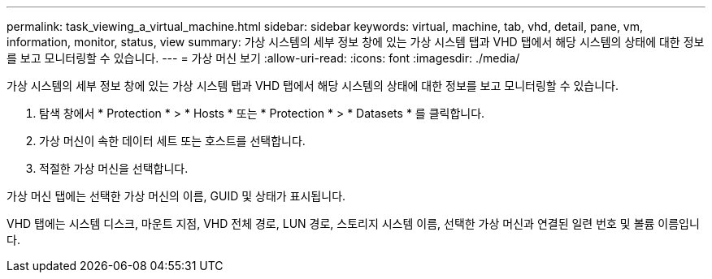 ---
permalink: task_viewing_a_virtual_machine.html 
sidebar: sidebar 
keywords: virtual, machine, tab, vhd, detail, pane, vm, information, monitor, status, view 
summary: 가상 시스템의 세부 정보 창에 있는 가상 시스템 탭과 VHD 탭에서 해당 시스템의 상태에 대한 정보를 보고 모니터링할 수 있습니다. 
---
= 가상 머신 보기
:allow-uri-read: 
:icons: font
:imagesdir: ./media/


[role="lead"]
가상 시스템의 세부 정보 창에 있는 가상 시스템 탭과 VHD 탭에서 해당 시스템의 상태에 대한 정보를 보고 모니터링할 수 있습니다.

. 탐색 창에서 * Protection * > * Hosts * 또는 * Protection * > * Datasets * 를 클릭합니다.
. 가상 머신이 속한 데이터 세트 또는 호스트를 선택합니다.
. 적절한 가상 머신을 선택합니다.


가상 머신 탭에는 선택한 가상 머신의 이름, GUID 및 상태가 표시됩니다.

VHD 탭에는 시스템 디스크, 마운트 지점, VHD 전체 경로, LUN 경로, 스토리지 시스템 이름, 선택한 가상 머신과 연결된 일련 번호 및 볼륨 이름입니다.
